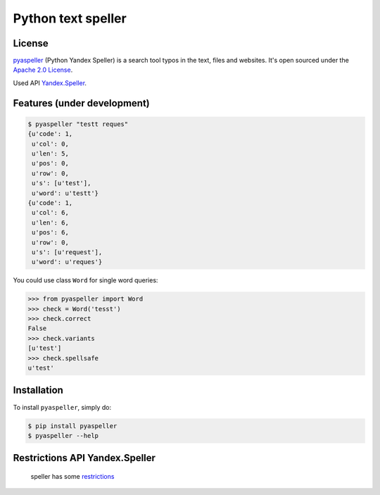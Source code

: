 Python text speller
===================

|Build Status| |Coverage Status| |Code Health| |Gitter Chat|

|PyPI badge| |Installs badge| |Wheel badge| |License badge| |Doc badge|

|Requirements Status| |Python versions|

License
-------

`pyaspeller`_ (Python Yandex Speller) is a search tool typos in the text, files and websites.
It's open sourced under the
`Apache 2.0 License <http://www.apache.org/licenses/LICENSE-2.0>`_.

Used API `Yandex.Speller <https://tech.yandex.ru/speller/doc/dg/concepts/About-docpage/>`_.

.. _pyaspeller: https://github.com/oriontvv/pyaspeller
.. _Apache 2.0 License: http://www.apache.org/licenses/LICENSE-2.0

Features (under development)
----------------------------

.. code-block:: bash

    $ pyaspeller "testt reques"
    {u'code': 1,
     u'col': 0,
     u'len': 5,
     u'pos': 0,
     u'row': 0,
     u's': [u'test'],
     u'word': u'testt'}
    {u'code': 1,
     u'col': 6,
     u'len': 6,
     u'pos': 6,
     u'row': 0,
     u's': [u'request'],
     u'word': u'reques'}


You could use class ``Word`` for single word queries:

.. code-block:: python

    >>> from pyaspeller import Word
    >>> check = Word('tesst')
    >>> check.correct
    False
    >>> check.variants
    [u'test']
    >>> check.spellsafe
    u'test'

Installation
------------

To install ``pyaspeller``, simply do:

.. code-block:: bash

    $ pip install pyaspeller
    $ pyaspeller --help


Restrictions API Yandex.Speller
-------------------------------
    speller has some `restrictions <https://yandex.ru/legal/speller_api/>`_


.. |Gitter Chat| image:: https://badges.gitter.im/Join%20Chat.svg
    :target: https://gitter.im/oriontvv/pyaspeller?utm_source=badge&utm_medium=badge&utm_campaign=pr-badge&utm_content=badge
    :alt: Join the chat at https://gitter.im/oriontvv/pyaspeller

.. |Build Status| image:: https://secure.travis-ci.org/oriontvv/pyaspeller.png
    :target:  https://secure.travis-ci.org/oriontvv/pyaspeller
    :alt: Build Status

.. |Coverage Status| image:: https://img.shields.io/coveralls/oriontvv/pyaspeller.svg
    :target: https://coveralls.io/r/oriontvv/pyaspeller
    :alt: Coverage Status

.. |Code Climate| image:: https://codeclimate.com/github/oriontvv/pyaspeller/badges/gpa.svg
    :target:  https://codeclimate.com/github/oriontvv/pyaspeller
    :alt: Code Climate

.. |Code Health| image:: https://landscape.io/github/oriontvv/pyaspeller/master/landscape.svg?style=flat
    :target: https://landscape.io/github/oriontvv/pyaspeller/master
    :alt: Code Health

.. |PyPI badge| image:: http://img.shields.io/pypi/v/pyaspeller.svg?style=flat
    :target: http://badge.fury.io/py/pyaspeller
    :alt: PyPI

.. |Installs badge| image:: http://img.shields.io/pypi/dm/pyaspeller.svg?style=flat
    :target: https://crate.io/packages/pyaspeller/
    :alt: Installs

.. |Wheel badge| image:: http://img.shields.io/badge/wheel-yes-green.svg?style=flat
    :alt: Whell support

.. |License badge| image:: http://img.shields.io/badge/license-Apache%202.0-green.svg?style=flat
    :alt: license

.. |Doc badge| image:: https://readthedocs.org/projects/pyaspeller/badge/?version=latest
    :target: https://readthedocs.org/projects/pyaspeller/?badge=latest
    :alt: Documentation Status

.. |Requirements Status| image:: https://requires.io/github/oriontvv/pyaspeller/requirements.svg?branch=master
    :target: https://requires.io/github/oriontvv/pyaspeller/requirements/?branch=master
    :alt: Requirements Status

.. |Python versions| image:: https://img.shields.io/pypi/pyversions/pyaspeller.svg
    :target: https://img.shields.io/pypi/pyversions/pyaspeller.svg
    :alt: Python versions
